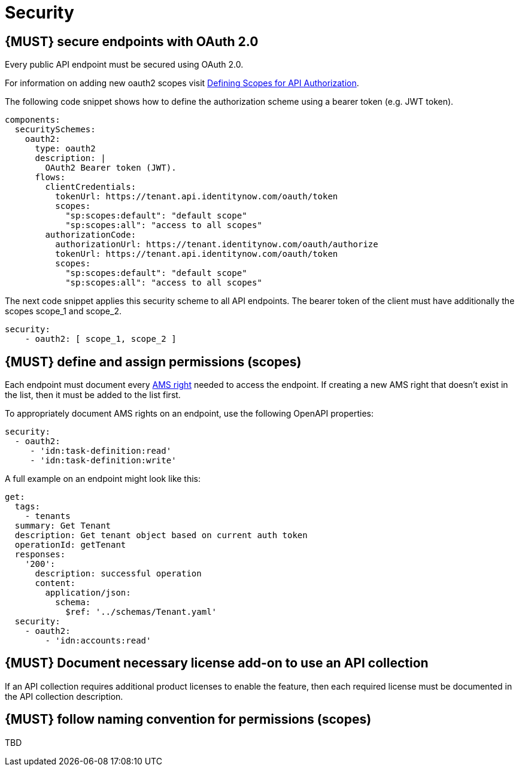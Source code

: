 [[security]]
= Security


[#104]
== {MUST} secure endpoints with OAuth 2.0

Every public API endpoint must be secured using OAuth 2.0.

For information on adding new oauth2 scopes visit https://sailpoint.atlassian.net/wiki/spaces/PLAT/pages/1713963123/Defining+Scopes+for+API+Authorization[Defining Scopes for API Authorization, role=external, window=_blank].

The following code snippet shows how to define the authorization scheme using a bearer token (e.g. JWT token).

[source,yaml]
----
components:
  securitySchemes:
    oauth2:
      type: oauth2
      description: |
        OAuth2 Bearer token (JWT).
      flows:
        clientCredentials:
          tokenUrl: https://tenant.api.identitynow.com/oauth/token
          scopes:
            "sp:scopes:default": "default scope"
            "sp:scopes:all": "access to all scopes"
        authorizationCode:
          authorizationUrl: https://tenant.identitynow.com/oauth/authorize
          tokenUrl: https://tenant.api.identitynow.com/oauth/token
          scopes:
            "sp:scopes:default": "default scope"
            "sp:scopes:all": "access to all scopes"
----

The next code snippet applies this security scheme to all API endpoints. The bearer token of the client must have additionally the scopes scope_1 and scope_2.

[source,yaml]
----
security:
    - oauth2: [ scope_1, scope_2 ]
----


[#105]
== {MUST} define and assign permissions (scopes)

Each endpoint must document every https://github.com/sailpoint/cloud-api-client-common/blob/master/api-specs/src/main/yaml/beta/securitySchemes/OAuth2.yaml[AMS right, role=external, window=_blank] 
needed to access the endpoint.  If creating a new AMS right that doesn’t exist in the list, then it must be added to the list first.

To appropriately document AMS rights on an endpoint, use the following OpenAPI properties:
[source,yaml]
----
security:
  - oauth2:
     - 'idn:task-definition:read'
     - 'idn:task-definition:write'
----

A full example on an endpoint might look like this:
[source,yaml]
----
get:
  tags:
    - tenants
  summary: Get Tenant
  description: Get tenant object based on current auth token
  operationId: getTenant
  responses:
    '200':
      description: successful operation
      content:
        application/json:
          schema:
            $ref: '../schemas/Tenant.yaml'
  security:
    - oauth2:
        - 'idn:accounts:read'
----


[#306]
== {MUST} Document necessary license add-on to use an API collection

If an API collection requires additional product licenses to enable the feature, then each required license must be documented in the API collection description.


[#225]
== {MUST} follow naming convention for permissions (scopes)

TBD
